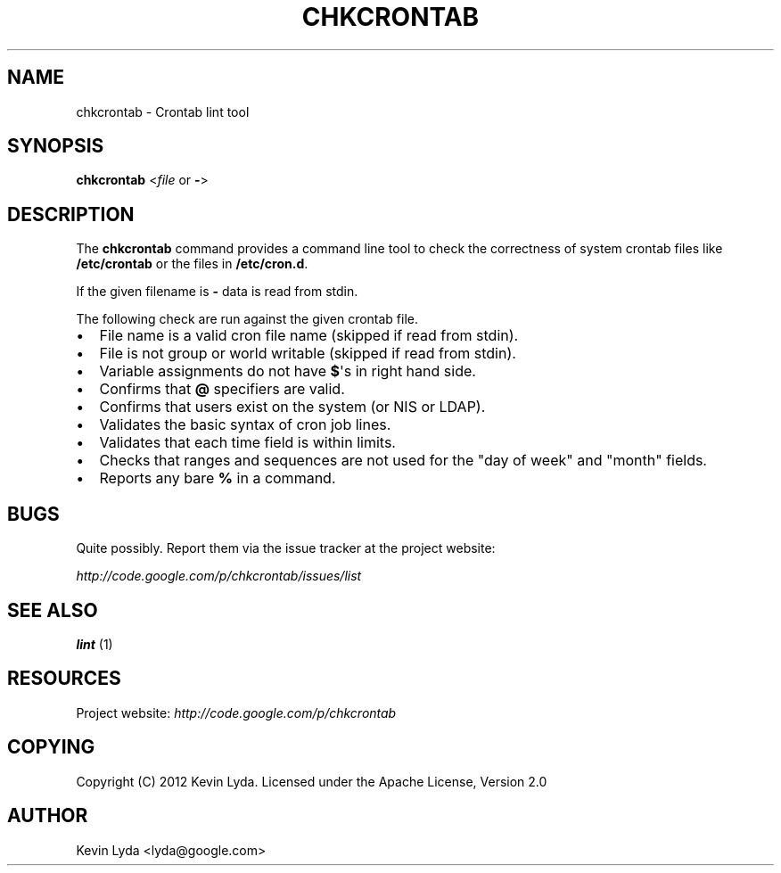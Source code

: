 .TH CHKCRONTAB 1 "" "" "Utilities"
.SH NAME
chkcrontab \- Crontab lint tool

.SH SYNOPSIS
.sp
\fBchkcrontab\fP <\fIfile\fP or \fB\-\fP>

.SH DESCRIPTION
.sp
The \fBchkcrontab\fP command provides a command line tool to check the
correctness of system crontab files like \fB/etc/crontab\fP or the
files in \fB/etc/cron.d\fP.
.sp
If the given filename is \fB\-\fP data is read from stdin.
.sp
The following check are run against the given crontab file.
.IP \(bu 2
File name is a valid cron file name (skipped if read from stdin).
.IP \(bu 2
File is not group or world writable (skipped if read from stdin).
.IP \(bu 2
Variable assignments do not have \fB$\fP\(aqs in right hand side.
.IP \(bu 2
Confirms that \fB@\fP specifiers are valid.
.IP \(bu 2
Confirms that users exist on the system (or NIS or LDAP).
.IP \(bu 2
Validates the basic syntax of cron job lines.
.IP \(bu 2
Validates that each time field is within limits.
.IP \(bu 2
Checks that ranges and sequences are not used for the "day of
week" and "month" fields.
.IP \(bu 2
Reports any bare \fB%\fP in a command.
.SH BUGS
.sp
Quite possibly. Report them via the issue tracker at the project
website:
.sp
\fI\%http://code.google.com/p/chkcrontab/issues/list\fP
.SH SEE ALSO
.sp
\fBlint\fP (1)
.SH RESOURCES
.sp
Project website: \fI\%http://code.google.com/p/chkcrontab\fP
.SH COPYING
.sp
Copyright (C) 2012 Kevin Lyda.
Licensed under the Apache License, Version 2.0
.SH AUTHOR
Kevin Lyda <lyda@google.com>
